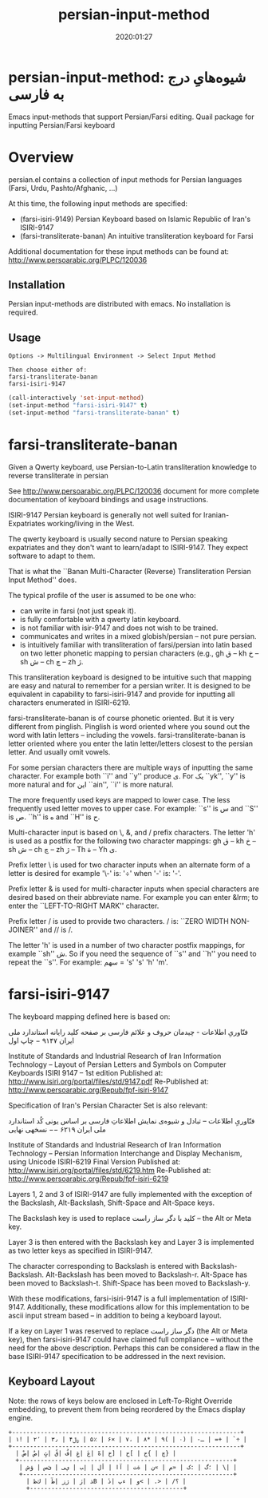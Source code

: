 #+TITLE: persian-input-method
#+description: Emacs input-methods that support Persian/Farsi editing.
#+date: 2020:01:27
#+OPTIONS: toc:nil


* persian-input-method: شیوه‌هایِ درج به فارسی‌

Emacs input-methods that support Persian/Farsi editing.
Quail package for inputting Persian/Farsi keyboard

#+TOC: headlines 2

* Overview

persian.el contains a collection of input methods for
Persian languages (Farsi, Urdu, Pashto/Afghanic, ...)

At this time, the following input methods are specified:

 - (farsi-isiri-9149) Persian Keyboard based on Islamic Republic of Iran's ISIRI-9147
 - (farsi-transliterate-banan) An intuitive transliteration keyboard for Farsi

Additional documentation for these input methods can be found at:
 http://www.persoarabic.org/PLPC/120036


** Installation

Persian input-methods are distributed with emacs. No installation is required.

** Usage

#+begin_example
Options -> Multilingual Environment -> Select Input Method

Then choose either of:
farsi-transliterate-banan
farsi-isiri-9147
#+end_example

#+BEGIN_SRC emacs-lisp
(call-interactively 'set-input-method)
(set-input-method "farsi-isiri-9147" t)
(set-input-method "farsi-transliterate-banan" t)
#+END_SRC

* farsi-transliterate-banan

Given a Qwerty keyboard, use Persian-to-Latin transliteration knowledge
to reverse transliterate in persian

See http://www.persoarabic.org/PLPC/120036 document for more complete
documentation of keyboard bindings and usage instructions.

ISIRI-9147 Persian keyboard is generally not well suited for Iranian-Expatriates
working/living in the West.

The qwerty keyboard is usually second nature to Persian speaking expatriates and they
don't want to learn/adapt to ISIRI-9147.  They expect software to adapt to them.

That is what the ``Banan Multi-Character (Reverse) Transliteration Persian Input Method'' does.

The typical profile of the user is assumed to be one who:

 -  can write in farsi (not just speak it).
 -  is fully comfortable with a qwerty latin keyboard.
 -  is not familiar with isir-9147 and does not wish to be trained.
 -  communicates and writes in a mixed globish/persian -- not pure persian.
 -  is intuitively familiar with transliteration of farsi/persian into latin based on two letter
    phonetic mapping to persian characters (e.g., gh ق --  kh خ -- sh ش -- ch چ -- zh ژ.

This transliteration keyboard is designed to be intuitive such that
mapping are easy and natural to remember for a persian writer.
It is designed to be equivalent in capability to farsi-isiri-9147
and provide for inputting all characters enumerated in ISIRI-6219.

farsi-transliterate-banan is of course phonetic oriented.  But it is very different from
pinglish. Pinglish is word oriented where you sound out the word with latin letters --
including the vowels. farsi-transliterate-banan is letter oriented where you enter the
latin letter/letters closest to the persian letter. And usually omit vowels.

For some persian characters there are multiple ways of inputting
the same character. For example both ``i'' and ``y'' produce ی.
For یک ``yk'', ``y'' is more natural and for این ``ain'', ``i'' is more natural.

The more frequently used keys are mapped to lower case. The less frequently used letter moves to
upper case. For example: ``s'' is س and ``S'' is ص.  ``h'' is ه and ``H''
is ح.

Multi-character input is based on \, &, and / prefix
characters. The letter 'h' is used as a postfix for the following two character mappings:
gh ق --  kh خ -- sh ش -- ch چ -- zh ژ  -- Th ة -- Yh ى.


Prefix letter \ is used for two character inputs when an alternate form of a letter
is desired for example '\-' is: '÷' when '-' is: '-'.

Prefix letter & is used for multi-character inputs when special characters are
desired based on their abbreviate name. For example you can enter &lrm; to enter the
``LEFT-TO-RIGHT MARK'' character.

Prefix letter / is used to provide two characters. / is: ``ZERO WIDTH NON-JOINER''
and // is /.

The letter 'h' is used in a number of two character postfix mappings,
for example ``sh'' ش. So if you need the sequence of ``s'' and ``h'' you
need to repeat the ``s''. For example: سهم = 's' 's' 'h' 'm'.



* farsi-isiri-9147

The keyboard mapping defined here is based on:

فنّاوریِ اطلاعات - چیدمان حروف و علائم فارسی بر صفحه کلید رایانه
استاندارد ملی ایران ۹۱۴۷ − چاپ اول

Institute of Standards and Industrial Research of Iran
Information Technology – Layout of Persian Letters and Symbols
on Computer Keyboards
ISIRI 9147 -- 1st edition
Published at: http://www.isiri.org/portal/files/std/9147.pdf
Re-Published at: http://www.persoarabic.org/Repub/fpf-isiri-9147


Specification of Iran's Persian Character Set is also relevant:

فنّاوریِ اطلاعات -- تبادل و شیوه‌ی نمایش اطلاعاتِ فارسی بر اساس یونی کُد
استاندارد ملی ایران ۶۲۱۹ −− نسخهی نهایی

Institute of Standards and Industrial Research of Iran
Information Technology – Persian Information Interchange and Display Mechanism, using Unicode
ISIRI-6219 Final Version
Published at: http://www.isiri.org/portal/files/std/6219.htm
Re-Published at: http://www.persoarabic.org/Repub/fpf-isiri-6219

Layers 1, 2 and 3 of ISIRI-9147 are fully implemented with the
exception of the Backslash, Alt-Backslash, Shift-Space and
Alt-Space keys.

The Backslash key is used to replace کلید با دگر ساز راست‌ -- the Alt or
Meta key.

Layer 3 is then entered with the Backslash key and Layer 3 is
implemented as two letter keys as specified in ISIRI-9147.

The character corresponding to Backslash is entered with Backslash-Backslash.
Alt-Backslash has been moved to Backslash-r.
Alt-Space has been moved to Backslash-t.
Shift-Space has been moved to Backslash-y.

With these modifications, farsi-isiri-9147 is a full implementation
of ISIRI-9147.  Additionally, these modifications allow for this
implementation to be ascii input stream based -- in addition to
being a keyboard layout.

If a key on Layer 1 was reserved to replace دگر ساز راست‌ (the Alt
or Meta key), then farsi-isiri-9147 could have claimed full
compliance -- without the need for the above description. Perhaps
this can be considered a flaw in the base ISIRI-9147 specification
to be addressed in the next revision.

** Keyboard Layout

Note: the rows of keys below are enclosed in Left-To-Right Override
embedding, to prevent them from being reordered by the Emacs
display engine.

#+begin_example
 +----------------------------------------------------------------+
 ‭| ۱! | ۲٬ | ۳٫ | ۴﷼ | ۵٪ | ۶× | ۷، | ۸* | ۹( | ۰) | -ـ | =+ | `÷ |‬
 +----------------------------------------------------------------+
   ‭| ضْ| صٌ| ثٍ| قً| فُ| غِ| عَ| هّ| خ] | ح[ | ج{ | چ} |‬
   +------------------------------------------------------------+
    ‭| ش‌ؤ | س‌ئ | ی‌ي | ب‌إ | لأ | اآ | ت‌ة | ن« | م» | ک: | گ؛ | \| |‬
    +-----------------------------------------------------------+
      ‭| ظ‌ك | طٓ| زژ | رٰ| ذB | دٔ| پء | و< | .> | /؟ |‬
      +-------------------------------------------+
#+end_example
